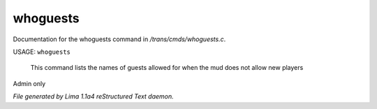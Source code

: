 whoguests
**********

Documentation for the whoguests command in */trans/cmds/whoguests.c*.

USAGE: ``whoguests``

 This command lists the names of guests allowed for when the mud
 does not allow new players

Admin only

.. TAGS: RST



*File generated by Lima 1.1a4 reStructured Text daemon.*
